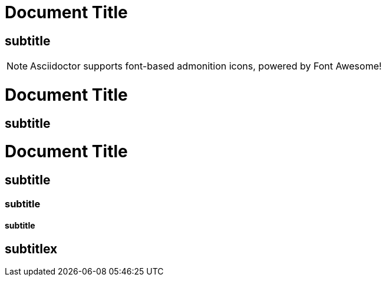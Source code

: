 = Document Title

== subtitle

:icons: font

NOTE: Asciidoctor supports font-based admonition icons, powered by Font Awesome!


= Document Title

== subtitle


= Document Title

== subtitle
=== subtitle
==== subtitle
== subtitlex
